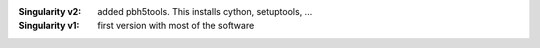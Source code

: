 

:Singularity v2: added pbh5tools. This installs cython, setuptools, ...
:Singularity v1: first version with most of the software
